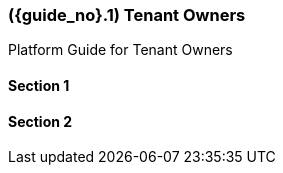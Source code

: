 [#id-tenant-owners]
=== ({guide_no}.{counter2:chapter_no}{chapter_no}) Tenant Owners
:doctype: book

Platform Guide for Tenant Owners

==== Section 1

==== Section 2

// This is the page break
<<<<<<<<<<<